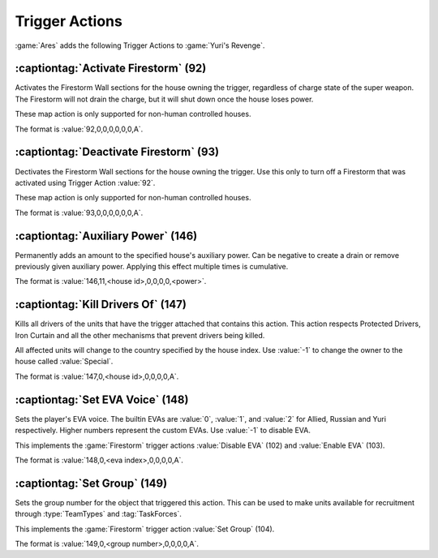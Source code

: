 Trigger Actions
~~~~~~~~~~~~~~~

:game:`Ares` adds the following Trigger Actions to :game:`Yuri's Revenge`.


.. index:: Trigger Actions; Activate Firestorm

:captiontag:`Activate Firestorm` (92)
`````````````````````````````````````

Activates the Firestorm Wall sections for the house owning the trigger,
regardless of charge state of the super weapon. The Firestorm will not drain the
charge, but it will shut down once the house loses power.

These map action is only supported for non-human controlled houses.

The format is :value:`92,0,0,0,0,0,0,A`.

.. versionadded:: 0.5



.. index:: Trigger Actions; Deactivate Firestorm

:captiontag:`Deactivate Firestorm` (93)
```````````````````````````````````````

Dectivates the Firestorm Wall sections for the house owning the trigger. Use
this only to turn off a Firestorm that was activated using Trigger Action
:value:`92`.

These map action is only supported for non-human controlled houses.

The format is :value:`93,0,0,0,0,0,0,A`.

.. versionadded:: 0.5



.. index:: Trigger Actions; Auxiliary Power

:captiontag:`Auxiliary Power` (146)
```````````````````````````````````

Permanently adds an amount to the specified house's auxiliary power. Can be
negative to create a drain or remove previously given auxiliary power. Applying
this effect multiple times is cumulative.

The format is :value:`146,11,<house id>,0,0,0,0,<power>`.

.. versionadded:: 3.0



.. index:: Trigger Actions; Kill Drivers

:captiontag:`Kill Drivers Of` (147)
```````````````````````````````````

Kills all drivers of the units that have the trigger attached that contains this
action. This action respects Protected Drivers, Iron Curtain and all the other
mechanisms that prevent drivers being killed.

All affected units will change to the country specified by the house index.
Use :value:`-1` to change the owner to the house called :value:`Special`.

The format is :value:`147,0,<house id>,0,0,0,0,A`.

.. versionadded:: 3.0



.. index:: Trigger Actions; Set EVA Voice

:captiontag:`Set EVA Voice` (148)
`````````````````````````````````

Sets the player's EVA voice. The builtin EVAs are :value:`0`, :value:`1`, and
:value:`2` for Allied, Russian and Yuri respectively. Higher numbers represent
the custom EVAs. Use :value:`-1` to disable EVA.

This implements the :game:`Firestorm` trigger actions :value:`Disable EVA` (102)
and :value:`Enable EVA` (103).

The format is :value:`148,0,<eva index>,0,0,0,0,A`.

.. versionadded:: 3.0



.. index:: Trigger Actions; Set Group

:captiontag:`Set Group` (149)
`````````````````````````````

Sets the group number for the object that triggered this action. This can be
used to make units available for recruitment through :type:`TeamTypes` and
:tag:`TaskForces`.

This implements the :game:`Firestorm` trigger action :value:`Set Group` (104).

The format is :value:`149,0,<group number>,0,0,0,0,A`.

.. versionadded:: 3.0
